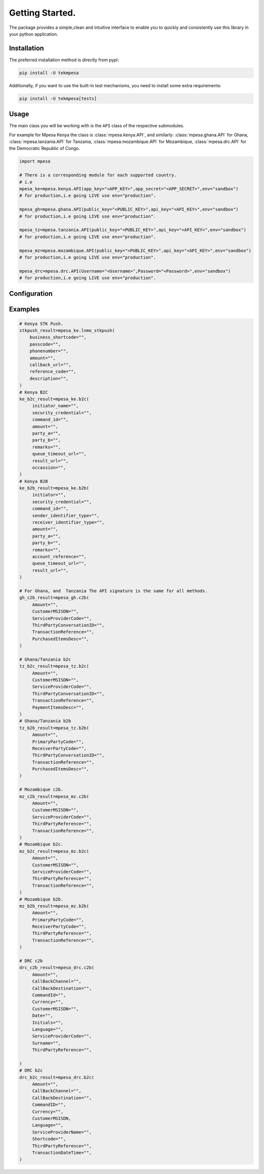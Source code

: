 Getting Started.
=================
The package provides a simple,clean and intuitive interface to enable you to
quickly and consistently use this library in your python application.

Installation
``````````````````
The preferred installation method is directly from pypi:

.. code-block:: shell

   pip install -U tekmpesa

Additionally, if you want to use the built-in test mechanisms, you need to
install some extra requirements:

.. code-block:: shell

   pip install -U tekmpesa[tests]


Usage
``````````````````
The main class you will be working with is the ``API`` class of the respective
submodules.

For example for Mpesa Kenya the class is :class:`mpesa.kenya.API`, and similarly:
:class:`mpesa.ghana.API` for Ghana,
:class:`mpesa.tanzania.API` for Tanzania,
:class:`mpesa.mozambique.API` for Mozambique,
:class:`mpesa.drc.API` for the Democratic Republic of Congo.



.. code-block:: python

    import mpesa

    # There is a corresponding module for each supported country.
    # i.e
    mpesa_ke=mpesa.kenya.API(app_key="<APP_KEY>",app_secret="<APP_SECRET>",env="sandbox")
    # for production,i.e going LIVE use env="production".

    mpesa_gh=mpesa.ghana.API(public_key="<PUBLIC_KEY>",api_key="<API_KEY>",env="sandbox")
    # for production,i.e going LIVE use env="production".

    mpesa_tz=mpesa.tanzania.API(public_key="<PUBLIC_KEY>",api_key="<API_KEY>",env="sandbox")
    # for production,i.e going LIVE use env="production".

    mpesa_mz=mpesa.mozambique.API(public_key="<PUBLIC_KEY>",api_key="<API_KEY>",env="sandbox")
    # for production,i.e going LIVE use env="production".

    mpesa_drc=mpesa.drc.API(Username="<Username>",Password="<Password>",env="sandbox")
    # for production,i.e going LIVE use env="production".


Configuration
``````````````````````````

Examples
````````````````````````````````````````

.. code-block:: python

   # Kenya STK Push.
   stkpush_result=mpesa_ke.lnmo_stkpush(
       business_shortcode="",
       passcode="",
       phonenumber="",
       amount="",
       callback_url="",
       reference_code="",
       description="",
   )
   # Kenya B2C
   ke_b2c_result=mpesa_ke.b2c(
        initiator_name="",
        security_credential="",
        command_id="",
        amount="",
        party_a="",
        party_b="",
        remarks="",
        queue_timeout_url="",
        result_url="",
        occassion="",
   )
   # Kenya B2B
   ke_b2b_result=mpesa_ke.b2b(
        initiator="",
        security_credential="",
        command_id="",
        sender_identifier_type="",
        receiver_identifier_type="",
        amount="",
        party_a="",
        party_b="",
        remarks="",
        account_reference="",
        queue_timeout_url="",
        result_url="",
   )

   # For Ghana, and  Tanzania The API signature is the same for all methods.
   gh_c2b_result=mpesa_gh.c2b(
        Amount="",
        CustomerMSISDN="",
        ServiceProviderCode="",
        ThirdPartyConversationID="",
        TransactionReference="",
        PurchasedItemsDesc="",
   )

   # Ghana/Tanzania b2c
   tz_b2c_result=mpesa_tz.b2c(
        Amount="",
        CustomerMSISDN="",
        ServiceProviderCode="",
        ThirdPartyConversationID="",
        TransactionReference="",
        PaymentItemsDesc="",
   )
   # Ghana/Tanzania b2b
   tz_b2b_result=mpesa_tz.b2b(
        Amount="",
        PrimaryPartyCode="",
        ReceiverPartyCode="",
        ThirdPartyConversationID="",
        TransactionReference="",
        PurchasedItemsDesc="",
   )

   # Mozambique c2b.
   mz_c2b_result=mpesa_mz.c2b(
        Amount="",
        CustomerMSISDN="",
        ServiceProviderCode="",
        ThirdPartyReference="",
        TransactionReference="",
   )
   # Mozambique b2c.
   mz_b2c_result=mpesa_mz.b2c(
        Amount="",
        CustomerMSISDN="",
        ServiceProviderCode="",
        ThirdPartyReference="",
        TransactionReference="",
   )
   # Mozambique b2b.
   mz_b2b_result=mpesa_mz.b2b(
        Amount="",
        PrimaryPartyCode="",
        ReceiverPartyCode="",
        ThirdPartyReference="",
        TransactionReference="",
   )

   # DRC c2b
   drc_c2b_result=mpesa_drc.c2b(
        Amount="",
        CallBackChannel="",
        CallBackDestination="",
        CommandId="",
        Currency="",
        CustomerMSISDN="",
        Date="",
        Initials="",
        Language="",
        ServiceProviderCode="",
        Surname="",
        ThirdPartyReference="",

   )
   # DRC b2c
   drc_b2c_result=mpesa_drc.b2c(
        Amount="",
        CallBackChannel="",
        CallBackDestination="",
        CommandID="",
        Currency="",
        CustomerMSISDN,
        Language="",
        ServiceProviderName="",
        Shortcode="",
        ThirdPartyReference="",
        TransactionDateTime="",
   )


